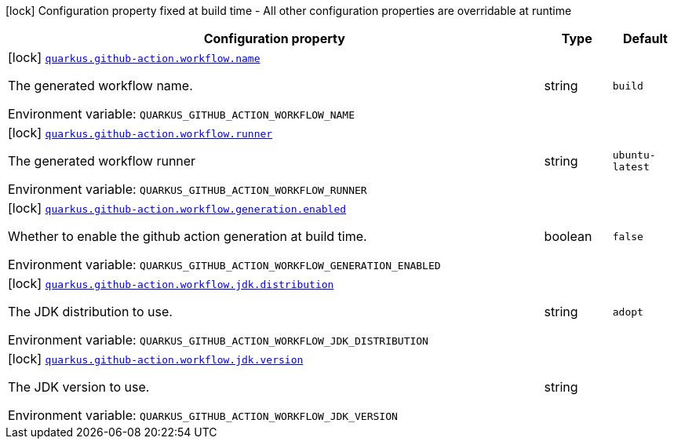 [.configuration-legend]
icon:lock[title=Fixed at build time] Configuration property fixed at build time - All other configuration properties are overridable at runtime
[.configuration-reference.searchable, cols="80,.^10,.^10"]
|===

h|[.header-title]##Configuration property##
h|Type
h|Default

a|icon:lock[title=Fixed at build time] [[quarkus-ci-github_quarkus-github-action-workflow-name]] [.property-path]##link:#quarkus-ci-github_quarkus-github-action-workflow-name[`quarkus.github-action.workflow.name`]##
ifdef::add-copy-button-to-config-props[]
config_property_copy_button:+++quarkus.github-action.workflow.name+++[]
endif::add-copy-button-to-config-props[]


[.description]
--
The generated workflow name.


ifdef::add-copy-button-to-env-var[]
Environment variable: env_var_with_copy_button:+++QUARKUS_GITHUB_ACTION_WORKFLOW_NAME+++[]
endif::add-copy-button-to-env-var[]
ifndef::add-copy-button-to-env-var[]
Environment variable: `+++QUARKUS_GITHUB_ACTION_WORKFLOW_NAME+++`
endif::add-copy-button-to-env-var[]
--
|string
|`build`

a|icon:lock[title=Fixed at build time] [[quarkus-ci-github_quarkus-github-action-workflow-runner]] [.property-path]##link:#quarkus-ci-github_quarkus-github-action-workflow-runner[`quarkus.github-action.workflow.runner`]##
ifdef::add-copy-button-to-config-props[]
config_property_copy_button:+++quarkus.github-action.workflow.runner+++[]
endif::add-copy-button-to-config-props[]


[.description]
--
The generated workflow runner


ifdef::add-copy-button-to-env-var[]
Environment variable: env_var_with_copy_button:+++QUARKUS_GITHUB_ACTION_WORKFLOW_RUNNER+++[]
endif::add-copy-button-to-env-var[]
ifndef::add-copy-button-to-env-var[]
Environment variable: `+++QUARKUS_GITHUB_ACTION_WORKFLOW_RUNNER+++`
endif::add-copy-button-to-env-var[]
--
|string
|`ubuntu-latest`

a|icon:lock[title=Fixed at build time] [[quarkus-ci-github_quarkus-github-action-workflow-generation-enabled]] [.property-path]##link:#quarkus-ci-github_quarkus-github-action-workflow-generation-enabled[`quarkus.github-action.workflow.generation.enabled`]##
ifdef::add-copy-button-to-config-props[]
config_property_copy_button:+++quarkus.github-action.workflow.generation.enabled+++[]
endif::add-copy-button-to-config-props[]


[.description]
--
Whether to enable the github action generation at build time.


ifdef::add-copy-button-to-env-var[]
Environment variable: env_var_with_copy_button:+++QUARKUS_GITHUB_ACTION_WORKFLOW_GENERATION_ENABLED+++[]
endif::add-copy-button-to-env-var[]
ifndef::add-copy-button-to-env-var[]
Environment variable: `+++QUARKUS_GITHUB_ACTION_WORKFLOW_GENERATION_ENABLED+++`
endif::add-copy-button-to-env-var[]
--
|boolean
|`false`

a|icon:lock[title=Fixed at build time] [[quarkus-ci-github_quarkus-github-action-workflow-jdk-distribution]] [.property-path]##link:#quarkus-ci-github_quarkus-github-action-workflow-jdk-distribution[`quarkus.github-action.workflow.jdk.distribution`]##
ifdef::add-copy-button-to-config-props[]
config_property_copy_button:+++quarkus.github-action.workflow.jdk.distribution+++[]
endif::add-copy-button-to-config-props[]


[.description]
--
The JDK distribution to use.


ifdef::add-copy-button-to-env-var[]
Environment variable: env_var_with_copy_button:+++QUARKUS_GITHUB_ACTION_WORKFLOW_JDK_DISTRIBUTION+++[]
endif::add-copy-button-to-env-var[]
ifndef::add-copy-button-to-env-var[]
Environment variable: `+++QUARKUS_GITHUB_ACTION_WORKFLOW_JDK_DISTRIBUTION+++`
endif::add-copy-button-to-env-var[]
--
|string
|`adopt`

a|icon:lock[title=Fixed at build time] [[quarkus-ci-github_quarkus-github-action-workflow-jdk-version]] [.property-path]##link:#quarkus-ci-github_quarkus-github-action-workflow-jdk-version[`quarkus.github-action.workflow.jdk.version`]##
ifdef::add-copy-button-to-config-props[]
config_property_copy_button:+++quarkus.github-action.workflow.jdk.version+++[]
endif::add-copy-button-to-config-props[]


[.description]
--
The JDK version to use.


ifdef::add-copy-button-to-env-var[]
Environment variable: env_var_with_copy_button:+++QUARKUS_GITHUB_ACTION_WORKFLOW_JDK_VERSION+++[]
endif::add-copy-button-to-env-var[]
ifndef::add-copy-button-to-env-var[]
Environment variable: `+++QUARKUS_GITHUB_ACTION_WORKFLOW_JDK_VERSION+++`
endif::add-copy-button-to-env-var[]
--
|string
|

|===

